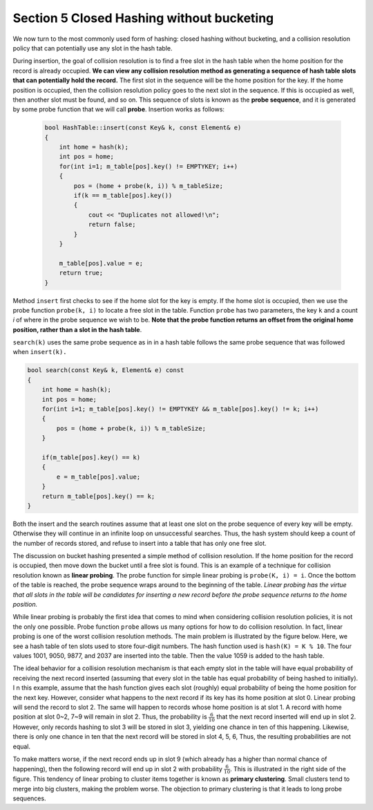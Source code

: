 ******************************************
Section 5 Closed Hashing without bucketing
******************************************

We now turn to the most commonly used form of hashing: closed hashing without bucketing,
and a collision resolution policy that can potentially use any slot in the hash table.

During insertion, the goal of collision resolution is to find a free slot in the hash table
when the home position for the record is already occupied. **We can view any collision resolution
method as generating a sequence of hash table slots that can potentially hold the record.**
The first slot in the sequence will be the home position for the key. If the home position is occupied,
then the collision resolution policy goes to the next slot in the sequence. If this is occupied as well,
then another slot must be found, and so on. This sequence of slots is known as the **probe sequence**,
and it is generated by some probe function that we will call **probe**. Insertion works as follows:

    .. code-block:: cpp

        bool HashTable::insert(const Key& k, const Element& e)
        {
            int home = hash(k);
            int pos = home;
            for(int i=1; m_table[pos].key() != EMPTYKEY; i++)
            {
                pos = (home + probe(k, i)) % m_tableSize;
                if(k == m_table[pos].key())
                {
                    cout << "Duplicates not allowed!\n";
                    return false;
                }
            }

            m_table[pos].value = e;
            return true;
        }

Method ``insert`` first checks to see if the home slot for the key is empty. If the home slot is occupied,
then we use the probe function ``probe(k, i)`` to locate a free slot in the table. Function ``probe`` has two parameters,
the key ``k`` and a count *i* of where in the probe sequence we wish to be. **Note that the probe function returns an offset
from the original home position, rather than a slot in the hash table**.

``search(k)`` uses the same probe sequence as in in a hash table follows the same probe sequence that was followed when ``insert(k).``

.. code-block:: cpp

    bool search(const Key& k, Element& e) const
    {
        int home = hash(k);
        int pos = home;
        for(int i=1; m_table[pos].key() != EMPTYKEY && m_table[pos].key() != k; i++)
        {
            pos = (home + probe(k, i)) % m_tableSize;
        }

        if(m_table[pos].key() == k)
        {
            e = m_table[pos].value;
        }
        return m_table[pos].key() == k;
    }

Both the insert and the search routines assume that at least one slot on the probe sequence of every key will be empty.
Otherwise they will continue in an infinite loop on unsuccessful searches. Thus, the hash system should keep a count
of the number of records stored, and refuse to insert into a table that has only one free slot.

The discussion on bucket hashing presented a simple method of collision resolution.
If the home position for the record is occupied, then move down the bucket until a free slot is found.
This is an example of a technique for collision resolution known as **linear probing**.
The probe function for simple linear probing is ``probe(K, i) = i``. Once the bottom of the table is reached,
the probe sequence wraps around to the beginning of the table. *Linear probing has the virtue that all slots
in the table will be candidates for inserting a new record before the probe sequence returns to the home position.*

While linear probing is probably the first idea that comes to mind when considering collision resolution policies,
it is not the only one possible. Probe function ``probe`` allows us many options for how to do collision resolution.
In fact, linear probing is one of the worst collision resolution methods. The main problem is illustrated by the figure below.
Here, we see a hash table of ten slots used to store four-digit numbers. The hash function used is ``hash(K) = K % 10``.
The four values 1001, 9050, 9877, and 2037 are inserted into the table. Then the value 1059 is added to the hash table.

.. image:: images/LinearProbe.png

The ideal behavior for a collision resolution mechanism is that each empty slot in the table will have equal probability of
receiving the next record inserted (assuming that every slot in the table has equal probability of being hashed to initially). I
n this example, assume that the hash function gives each slot (roughly) equal probability of being the home position for the next key.
However, consider what happens to the next record if its key has its home position at slot 0. Linear probing will send the record to slot 2.
The same will happen to records whose home position is at slot 1. A record with home position at slot 0~2, 7~9 will remain in slot 2.
Thus, the probability is :math:`\frac{6}{10}` that the next record inserted will end up in slot 2. However, only records hashing to slot 3
will be stored in slot 3, yielding one chance in ten of this happening. Likewise, there is only one chance in ten that the next record will
be stored in slot 4, 5, 6, Thus, the resulting probabilities are not equal.

To make matters worse, if the next record ends up in slot 9 (which already has a higher than normal chance of happening),
then the following record will end up in slot 2 with probability :math:`\frac{6}{10}`. This is illustrated in the right side of the figure.
This tendency of linear probing to cluster items together is known as **primary clustering**. Small clusters tend to merge into big clusters,
making the problem worse. The objection to primary clustering is that it leads to long probe sequences.
